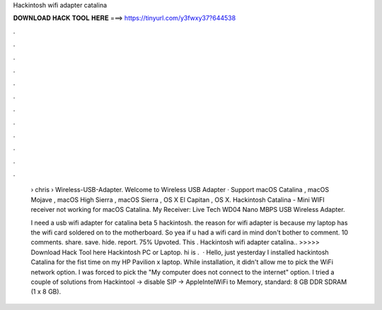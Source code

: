 Hackintosh wifi adapter catalina



𝐃𝐎𝐖𝐍𝐋𝐎𝐀𝐃 𝐇𝐀𝐂𝐊 𝐓𝐎𝐎𝐋 𝐇𝐄𝐑𝐄 ===> https://tinyurl.com/y3fwxy37?644538



.



.



.



.



.



.



.



.



.



.



.



.

 › chris › Wireless-USB-Adapter. Welcome to Wireless USB Adapter · Support macOS Catalina , macOS Mojave , macOS High Sierra , macOS Sierra , OS X El Capitan , OS X. Hackintosh Catalina - Mini WIFI receiver not working for macOS Catalina. My Receiver: Live Tech WD04 Nano MBPS USB Wireless Adapter.
 
 I need a usb wifi adapter for catalina beta 5 hackintosh. the reason for wifi adapter is because my laptop has the wifi card soldered on to the motherboard. So yea if u had a wifi card in mind don't bother to comment. 10 comments. share. save. hide. report. 75% Upvoted. This . Hackintosh wifi adapter catalina.. >>>>> Download Hack Tool here Hackintosh PC or Laptop. hi is .  · Hello, just yesterday I installed hackintosh Catalina for the fist time on my HP Pavilion x laptop. While installation, it didn't allow me to pick the WiFi network option. I was forced to pick the "My computer does not connect to the internet" option. I tried a couple of solutions from Hackintool -> disable SIP -> AppleIntelWiFi to Memory, standard: 8 GB DDR SDRAM (1 x 8 GB).
